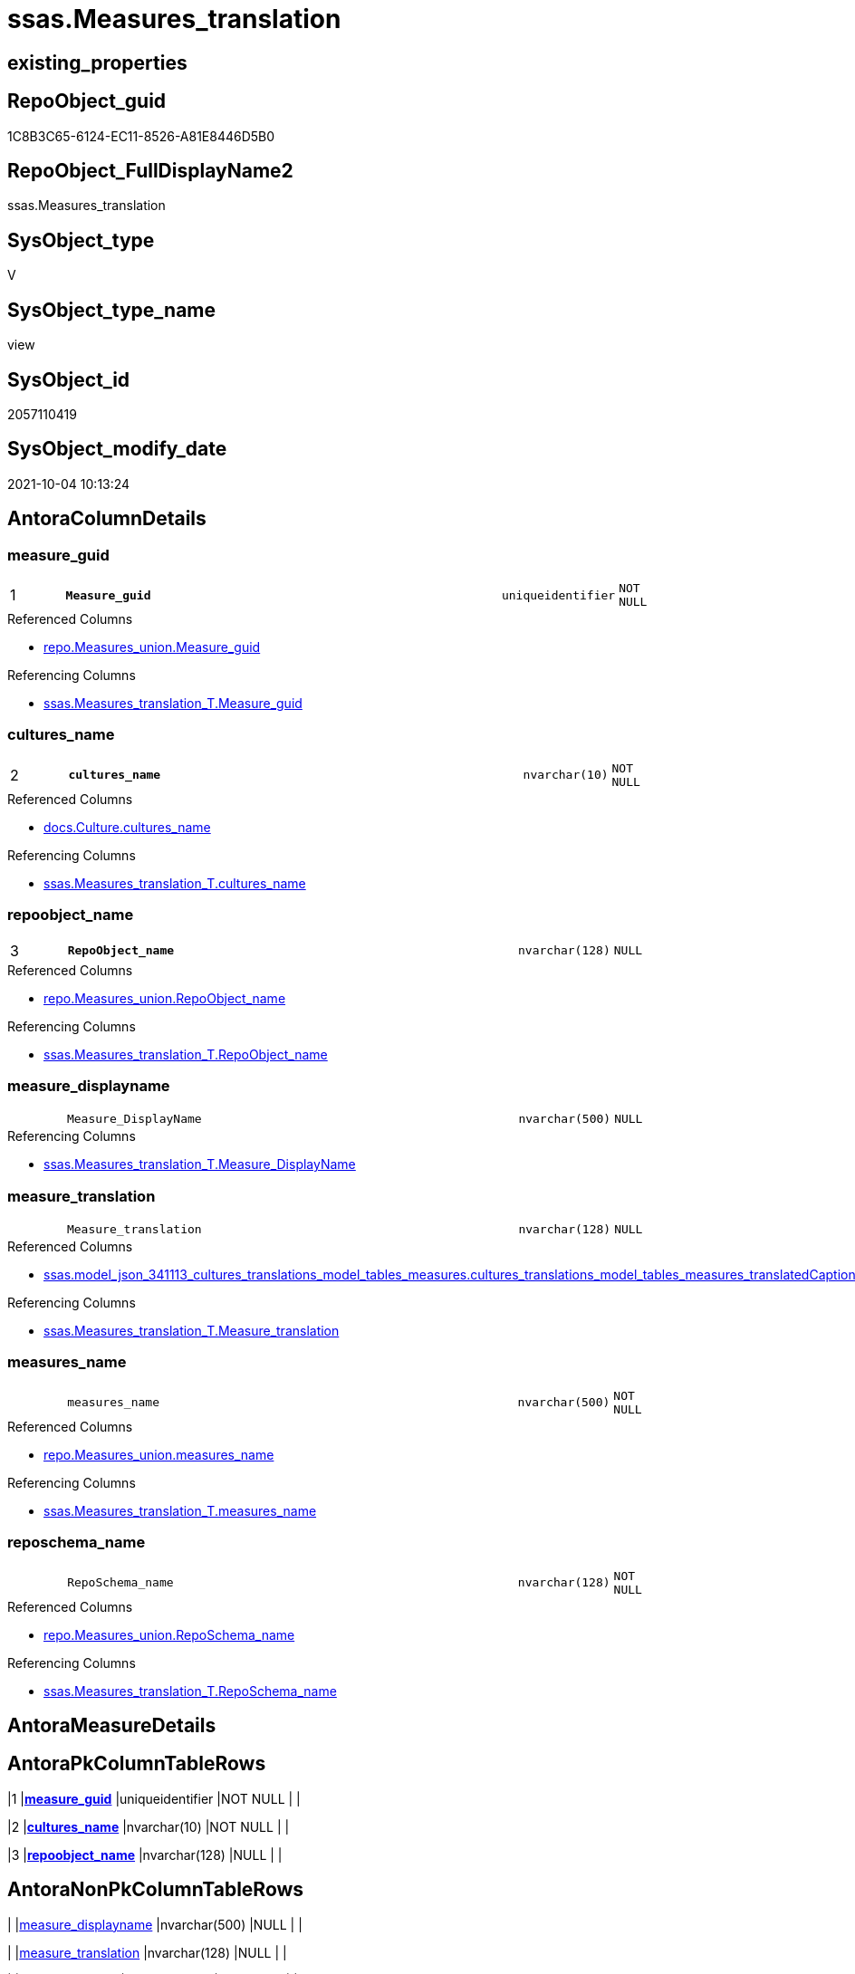 // tag::HeaderFullDisplayName[]
= ssas.Measures_translation
// end::HeaderFullDisplayName[]

== existing_properties

// tag::existing_properties[]
:ExistsProperty--antorareferencedlist:
:ExistsProperty--antorareferencinglist:
:ExistsProperty--is_repo_managed:
:ExistsProperty--is_ssas:
:ExistsProperty--pk_index_guid:
:ExistsProperty--pk_indexpatterncolumndatatype:
:ExistsProperty--pk_indexpatterncolumnname:
:ExistsProperty--referencedobjectlist:
:ExistsProperty--sql_modules_definition:
:ExistsProperty--FK:
:ExistsProperty--AntoraIndexList:
:ExistsProperty--Columns:
// end::existing_properties[]

== RepoObject_guid

// tag::RepoObject_guid[]
1C8B3C65-6124-EC11-8526-A81E8446D5B0
// end::RepoObject_guid[]

== RepoObject_FullDisplayName2

// tag::RepoObject_FullDisplayName2[]
ssas.Measures_translation
// end::RepoObject_FullDisplayName2[]

== SysObject_type

// tag::SysObject_type[]
V 
// end::SysObject_type[]

== SysObject_type_name

// tag::SysObject_type_name[]
view
// end::SysObject_type_name[]

== SysObject_id

// tag::SysObject_id[]
2057110419
// end::SysObject_id[]

== SysObject_modify_date

// tag::SysObject_modify_date[]
2021-10-04 10:13:24
// end::SysObject_modify_date[]

== AntoraColumnDetails

// tag::AntoraColumnDetails[]
[#column-measure_guid]
=== measure_guid

[cols="d,8m,m,m,m,d"]
|===
|1
|*Measure_guid*
|uniqueidentifier
|NOT NULL
|
|
|===

.Referenced Columns
--
* xref:repo.measures_union.adoc#column-measure_guid[+repo.Measures_union.Measure_guid+]
--

.Referencing Columns
--
* xref:ssas.measures_translation_t.adoc#column-measure_guid[+ssas.Measures_translation_T.Measure_guid+]
--


[#column-cultures_name]
=== cultures_name

[cols="d,8m,m,m,m,d"]
|===
|2
|*cultures_name*
|nvarchar(10)
|NOT NULL
|
|
|===

.Referenced Columns
--
* xref:docs.culture.adoc#column-cultures_name[+docs.Culture.cultures_name+]
--

.Referencing Columns
--
* xref:ssas.measures_translation_t.adoc#column-cultures_name[+ssas.Measures_translation_T.cultures_name+]
--


[#column-repoobject_name]
=== repoobject_name

[cols="d,8m,m,m,m,d"]
|===
|3
|*RepoObject_name*
|nvarchar(128)
|NULL
|
|
|===

.Referenced Columns
--
* xref:repo.measures_union.adoc#column-repoobject_name[+repo.Measures_union.RepoObject_name+]
--

.Referencing Columns
--
* xref:ssas.measures_translation_t.adoc#column-repoobject_name[+ssas.Measures_translation_T.RepoObject_name+]
--


[#column-measure_displayname]
=== measure_displayname

[cols="d,8m,m,m,m,d"]
|===
|
|Measure_DisplayName
|nvarchar(500)
|NULL
|
|
|===

.Referencing Columns
--
* xref:ssas.measures_translation_t.adoc#column-measure_displayname[+ssas.Measures_translation_T.Measure_DisplayName+]
--


[#column-measure_translation]
=== measure_translation

[cols="d,8m,m,m,m,d"]
|===
|
|Measure_translation
|nvarchar(128)
|NULL
|
|
|===

.Referenced Columns
--
* xref:ssas.model_json_341113_cultures_translations_model_tables_measures.adoc#column-cultures_translations_model_tables_measures_translatedcaption[+ssas.model_json_341113_cultures_translations_model_tables_measures.cultures_translations_model_tables_measures_translatedCaption+]
--

.Referencing Columns
--
* xref:ssas.measures_translation_t.adoc#column-measure_translation[+ssas.Measures_translation_T.Measure_translation+]
--


[#column-measures_name]
=== measures_name

[cols="d,8m,m,m,m,d"]
|===
|
|measures_name
|nvarchar(500)
|NOT NULL
|
|
|===

.Referenced Columns
--
* xref:repo.measures_union.adoc#column-measures_name[+repo.Measures_union.measures_name+]
--

.Referencing Columns
--
* xref:ssas.measures_translation_t.adoc#column-measures_name[+ssas.Measures_translation_T.measures_name+]
--


[#column-reposchema_name]
=== reposchema_name

[cols="d,8m,m,m,m,d"]
|===
|
|RepoSchema_name
|nvarchar(128)
|NOT NULL
|
|
|===

.Referenced Columns
--
* xref:repo.measures_union.adoc#column-reposchema_name[+repo.Measures_union.RepoSchema_name+]
--

.Referencing Columns
--
* xref:ssas.measures_translation_t.adoc#column-reposchema_name[+ssas.Measures_translation_T.RepoSchema_name+]
--


// end::AntoraColumnDetails[]

== AntoraMeasureDetails

// tag::AntoraMeasureDetails[]

// end::AntoraMeasureDetails[]

== AntoraPkColumnTableRows

// tag::AntoraPkColumnTableRows[]
|1
|*<<column-measure_guid>>*
|uniqueidentifier
|NOT NULL
|
|

|2
|*<<column-cultures_name>>*
|nvarchar(10)
|NOT NULL
|
|

|3
|*<<column-repoobject_name>>*
|nvarchar(128)
|NULL
|
|





// end::AntoraPkColumnTableRows[]

== AntoraNonPkColumnTableRows

// tag::AntoraNonPkColumnTableRows[]



|
|<<column-measure_displayname>>
|nvarchar(500)
|NULL
|
|

|
|<<column-measure_translation>>
|nvarchar(128)
|NULL
|
|

|
|<<column-measures_name>>
|nvarchar(500)
|NOT NULL
|
|

|
|<<column-reposchema_name>>
|nvarchar(128)
|NOT NULL
|
|

// end::AntoraNonPkColumnTableRows[]

== AntoraIndexList

// tag::AntoraIndexList[]

[#index-pk_measures_translation]
=== pk_measures_translation

* IndexSemanticGroup: xref:other/indexsemanticgroup.adoc#openingbracketnoblankgroupclosingbracket[no_group]
+
--
* <<column-Measure_guid>>; uniqueidentifier
* <<column-cultures_name>>; nvarchar(10)
* <<column-RepoObject_name>>; nvarchar(128)
--
* PK, Unique, Real: 1, 1, 0


[#index-uk_measures_translation2x_1]
=== uk_measures_translation++__++1

* IndexSemanticGroup: xref:other/indexsemanticgroup.adoc#openingbracketnoblankgroupclosingbracket[no_group]
+
--
* <<column-Measure_guid>>; uniqueidentifier
* <<column-cultures_name>>; nvarchar(10)
--
* PK, Unique, Real: 0, 1, 0

// end::AntoraIndexList[]

== AntoraParameterList

// tag::AntoraParameterList[]

// end::AntoraParameterList[]

== Other tags

source: property.RepoObjectProperty_cross As rop_cross


=== additional_reference_csv

// tag::additional_reference_csv[]

// end::additional_reference_csv[]


=== AdocUspSteps

// tag::adocuspsteps[]

// end::adocuspsteps[]


=== AntoraReferencedList

// tag::antorareferencedlist[]
* xref:docs.culture.adoc[]
* xref:repo.measures_union.adoc[]
* xref:ssas.model_json_341113_cultures_translations_model_tables_measures.adoc[]
// end::antorareferencedlist[]


=== AntoraReferencingList

// tag::antorareferencinglist[]
* xref:ssas.measures_translation_t.adoc[]
* xref:ssas.usp_persist_measures_translation_t.adoc[]
// end::antorareferencinglist[]


=== Description

// tag::description[]

// end::description[]


=== exampleUsage

// tag::exampleusage[]

// end::exampleusage[]


=== exampleUsage_2

// tag::exampleusage_2[]

// end::exampleusage_2[]


=== exampleUsage_3

// tag::exampleusage_3[]

// end::exampleusage_3[]


=== exampleUsage_4

// tag::exampleusage_4[]

// end::exampleusage_4[]


=== exampleUsage_5

// tag::exampleusage_5[]

// end::exampleusage_5[]


=== exampleWrong_Usage

// tag::examplewrong_usage[]

// end::examplewrong_usage[]


=== has_execution_plan_issue

// tag::has_execution_plan_issue[]

// end::has_execution_plan_issue[]


=== has_get_referenced_issue

// tag::has_get_referenced_issue[]

// end::has_get_referenced_issue[]


=== has_history

// tag::has_history[]

// end::has_history[]


=== has_history_columns

// tag::has_history_columns[]

// end::has_history_columns[]


=== InheritanceType

// tag::inheritancetype[]

// end::inheritancetype[]


=== is_persistence

// tag::is_persistence[]

// end::is_persistence[]


=== is_persistence_check_duplicate_per_pk

// tag::is_persistence_check_duplicate_per_pk[]

// end::is_persistence_check_duplicate_per_pk[]


=== is_persistence_check_for_empty_source

// tag::is_persistence_check_for_empty_source[]

// end::is_persistence_check_for_empty_source[]


=== is_persistence_delete_changed

// tag::is_persistence_delete_changed[]

// end::is_persistence_delete_changed[]


=== is_persistence_delete_missing

// tag::is_persistence_delete_missing[]

// end::is_persistence_delete_missing[]


=== is_persistence_insert

// tag::is_persistence_insert[]

// end::is_persistence_insert[]


=== is_persistence_truncate

// tag::is_persistence_truncate[]

// end::is_persistence_truncate[]


=== is_persistence_update_changed

// tag::is_persistence_update_changed[]

// end::is_persistence_update_changed[]


=== is_repo_managed

// tag::is_repo_managed[]
0
// end::is_repo_managed[]


=== is_ssas

// tag::is_ssas[]
0
// end::is_ssas[]


=== microsoft_database_tools_support

// tag::microsoft_database_tools_support[]

// end::microsoft_database_tools_support[]


=== MS_Description

// tag::ms_description[]

// end::ms_description[]


=== persistence_source_RepoObject_fullname

// tag::persistence_source_repoobject_fullname[]

// end::persistence_source_repoobject_fullname[]


=== persistence_source_RepoObject_fullname2

// tag::persistence_source_repoobject_fullname2[]

// end::persistence_source_repoobject_fullname2[]


=== persistence_source_RepoObject_guid

// tag::persistence_source_repoobject_guid[]

// end::persistence_source_repoobject_guid[]


=== persistence_source_RepoObject_xref

// tag::persistence_source_repoobject_xref[]

// end::persistence_source_repoobject_xref[]


=== pk_index_guid

// tag::pk_index_guid[]
E771DBEC-7124-EC11-8526-A81E8446D5B0
// end::pk_index_guid[]


=== pk_IndexPatternColumnDatatype

// tag::pk_indexpatterncolumndatatype[]
uniqueidentifier,nvarchar(10),nvarchar(128)
// end::pk_indexpatterncolumndatatype[]


=== pk_IndexPatternColumnName

// tag::pk_indexpatterncolumnname[]
Measure_guid,cultures_name,RepoObject_name
// end::pk_indexpatterncolumnname[]


=== pk_IndexSemanticGroup

// tag::pk_indexsemanticgroup[]

// end::pk_indexsemanticgroup[]


=== ReferencedObjectList

// tag::referencedobjectlist[]
* [docs].[Culture]
* [repo].[Measures_union]
* [ssas].[model_json_341113_cultures_translations_model_tables_measures]
// end::referencedobjectlist[]


=== usp_persistence_RepoObject_guid

// tag::usp_persistence_repoobject_guid[]

// end::usp_persistence_repoobject_guid[]


=== UspExamples

// tag::uspexamples[]

// end::uspexamples[]


=== uspgenerator_usp_id

// tag::uspgenerator_usp_id[]

// end::uspgenerator_usp_id[]


=== UspParameters

// tag::uspparameters[]

// end::uspparameters[]

== Boolean Attributes

source: property.RepoObjectProperty WHERE property_int = 1

// tag::boolean_attributes[]

// end::boolean_attributes[]

== sql_modules_definition

// tag::sql_modules_definition[]
[%collapsible]
=======
[source,sql]
----

/****** Script for SelectTopNRows command from SSMS  ******/
CREATE View ssas.Measures_translation
As
Select
    m.Measure_guid
  , c.cultures_name
  , m.RepoSchema_name
  , m.RepoObject_name
  , m.measures_name
  , Measure_translation = cult.cultures_translations_model_tables_measures_translatedCaption
  , Measure_DisplayName = Coalesce (
                                       cult.cultures_translations_model_tables_measures_translatedCaption
                                     , m.measures_name
                                   )
From
    repo.Measures_union     As m
    Cross Join docs.Culture As c
    Left Outer Join
        ssas.model_json_341113_cultures_translations_model_tables_measures As cult
            On
            cult.databasename                                         = m.RepoSchema_name
            And
            (
                cult.cultures_translations_model_tables_name          = m.RepoObject_name
                Or m.RepoObject_name                                  = '_measures'
            )
            And cult.cultures_translations_model_tables_measures_name = m.measures_name
            And cult.cultures_name                                    = c.cultures_name

----
=======
// end::sql_modules_definition[]


